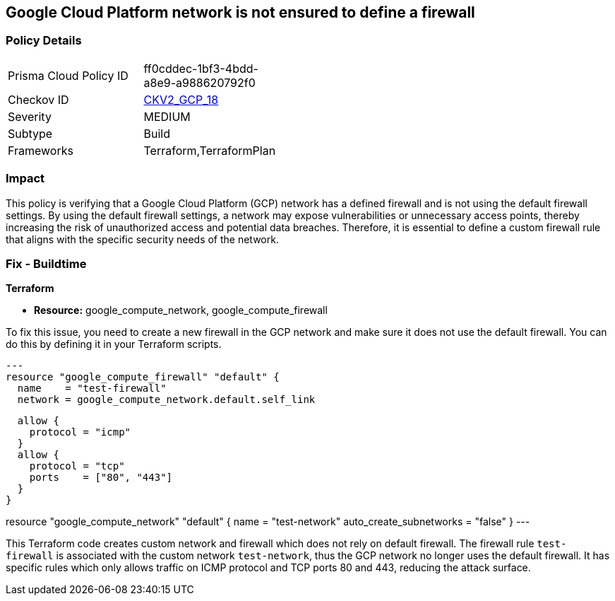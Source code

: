 
== Google Cloud Platform network is not ensured to define a firewall

=== Policy Details

[width=45%]
[cols="1,1"]
|===
|Prisma Cloud Policy ID
| ff0cddec-1bf3-4bdd-a8e9-a988620792f0

|Checkov ID
| https://github.com/bridgecrewio/checkov/blob/main/checkov/terraform/checks/graph_checks/gcp/GCPNetworkDoesNotUseDefaultFirewall.yaml[CKV2_GCP_18]

|Severity
|MEDIUM

|Subtype
|Build

|Frameworks
|Terraform,TerraformPlan

|===

=== Impact
This policy is verifying that a Google Cloud Platform (GCP) network has a defined firewall and is not using the default firewall settings. By using the default firewall settings, a network may expose vulnerabilities or unnecessary access points, thereby increasing the risk of unauthorized access and potential data breaches. Therefore, it is essential to define a custom firewall rule that aligns with the specific security needs of the network.

=== Fix - Buildtime

*Terraform*

* *Resource:* google_compute_network, google_compute_firewall

To fix this issue, you need to create a new firewall in the GCP network and make sure it does not use the default firewall. You can do this by defining it in your Terraform scripts. 

[source,go]
---
resource "google_compute_firewall" "default" {
  name    = "test-firewall"
  network = google_compute_network.default.self_link

  allow {
    protocol = "icmp"
  }
  allow {
    protocol = "tcp"
    ports    = ["80", "443"]
  }
}

resource "google_compute_network" "default" {
  name                    = "test-network"
  auto_create_subnetworks = "false"
}
---

This Terraform code creates custom network and firewall which does not rely on default firewall. The firewall rule `test-firewall` is associated with the custom network `test-network`, thus the GCP network no longer uses the default firewall. It has specific rules which only allows traffic on ICMP protocol and TCP ports 80 and 443, reducing the attack surface.

